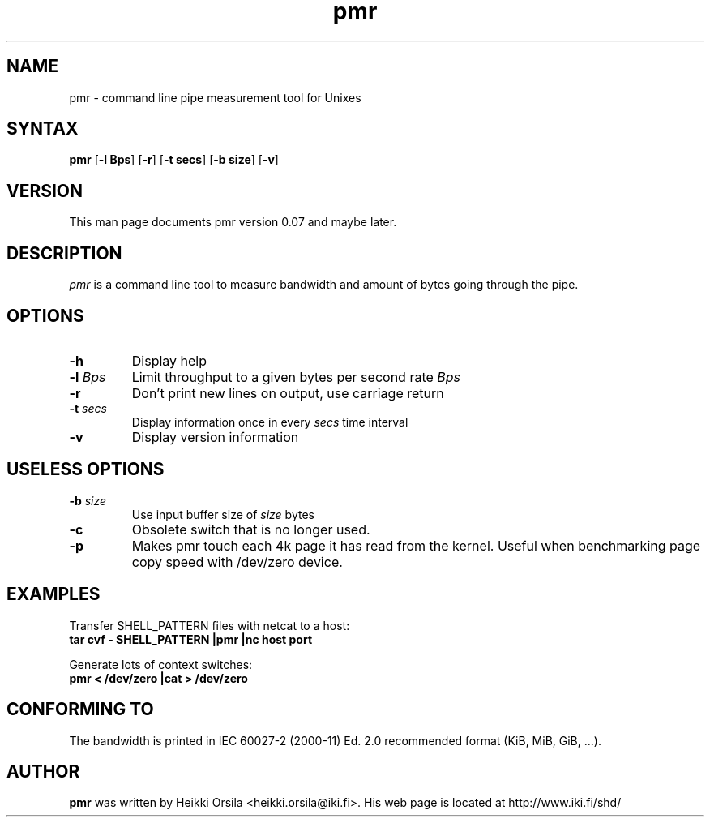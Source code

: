 .TH pmr 1 "2004/02/27" Linux "user commands"

.SH NAME
pmr \- command line pipe measurement tool for Unixes

.SH SYNTAX
.B pmr
[\fB-l Bps\fR] [\fB-r\fR] [\fB-t secs\fR] [\fB-b size\fR] [\fB-v\fR]

.SH VERSION
This man page documents pmr version 0.07 and maybe later.

.SH DESCRIPTION
.I pmr
is a command line tool to measure bandwidth and amount of bytes going through
the pipe.

.SH OPTIONS
.TP
.BI \-h
Display help
.TP
.BI \-l " Bps"
Limit throughput to a given bytes per second rate
.I Bps
.TP
.BI \-r
Don't print new lines on output, use carriage return
.TP
.BI \-t " secs"
Display information once in every
.I secs
time interval
.TP
.BI \-v
Display version information

.SH USELESS OPTIONS
.TP
.BI \-b " size"
Use input buffer size of
.I size
bytes
.TP
.BI \-c
Obsolete switch that is no longer used.
.TP
.BI \-p
Makes pmr touch each 4k page it has read from the kernel. Useful when
benchmarking page copy speed with /dev/zero device.

.SH EXAMPLES
.nf
Transfer SHELL_PATTERN files with netcat to a host:
.ft B
tar cvf - SHELL_PATTERN |pmr |nc host port

.ft R
Generate lots of context switches:
.ft B
pmr < /dev/zero |cat > /dev/zero

.SH CONFORMING TO
The bandwidth is printed in IEC 60027-2 (2000-11) Ed. 2.0 recommended 
format (KiB, MiB, GiB, ...).

.SH AUTHOR
.B pmr
was written by Heikki Orsila <heikki.orsila@iki.fi>. His web page is
located at http://www.iki.fi/shd/
.br
